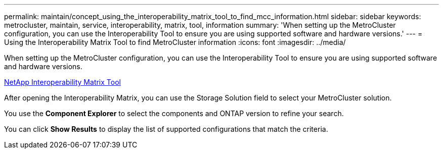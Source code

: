 ---
permalink: maintain/concept_using_the_interoperability_matrix_tool_to_find_mcc_information.html
sidebar: sidebar
keywords: metrocluster, maintain, service, interoperability, matrix, tool, information
summary: 'When setting up the MetroCluster configuration, you can use the Interoperability Tool to ensure you are using supported software and hardware versions.'
---
= Using the Interoperability Matrix Tool to find MetroCluster information
:icons: font
:imagesdir: ../media/

[.lead]
When setting up the MetroCluster configuration, you can use the Interoperability Tool to ensure you are using supported software and hardware versions.

https://mysupport.netapp.com/matrix[NetApp Interoperability Matrix Tool]

After opening the Interoperability Matrix, you can use the Storage Solution field to select your MetroCluster solution.

You use the *Component Explorer* to select the components and ONTAP version to refine your search.

You can click *Show Results* to display the list of supported configurations that match the criteria.
